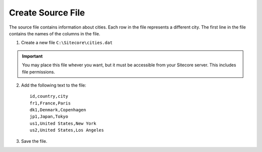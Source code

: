 Create Source File
===================================================
The source file contains information about cities. 
Each row in the file represents a different city. 
The first line in the file contains the names of 
the columns in the file.

1. Create a new file ``C:\Sitecore\cities.dat``

.. important::

    You may place this file whever you want, but it must 
    be accessible from your Sitecore server. This includes
    file permissions.

2. Add the following text to the file: ::

    id,country,city
    fr1,France,Paris
    dk1,Denmark,Copenhagen
    jp1,Japan,Tokyo
    us1,United States,New York
    us2,United States,Los Angeles
    
3. Save the file.